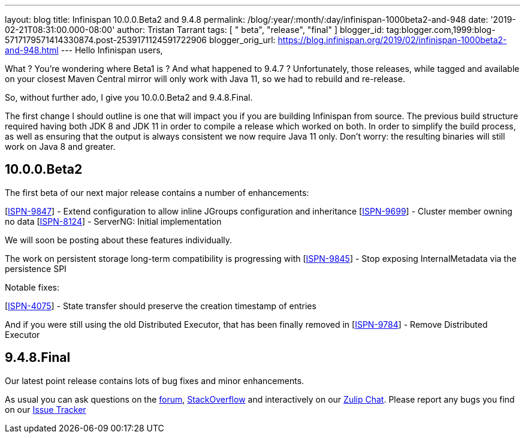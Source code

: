 ---
layout: blog
title: Infinispan 10.0.0.Beta2 and 9.4.8
permalink: /blog/:year/:month/:day/infinispan-1000beta2-and-948
date: '2019-02-21T08:31:00.000-08:00'
author: Tristan Tarrant
tags: [ " beta", "release", "final" ]
blogger_id: tag:blogger.com,1999:blog-5717179571414330874.post-2539171124591722906
blogger_orig_url: https://blog.infinispan.org/2019/02/infinispan-1000beta2-and-948.html
---
Hello Infinispan users,

What ? You're wondering where Beta1 is ? And what happened to 9.4.7 ?
Unfortunately, those releases, while tagged and available on your
closest Maven Central mirror will only work with Java 11, so we had to
rebuild and re-release.

So, without further ado, I give you 10.0.0.Beta2 and 9.4.8.Final.

The first change I should outline is one that will impact you if you are
building Infinispan from source. The previous build structure required
having both JDK 8 and JDK 11 in order to compile a release which worked
on both. In order to simplify the build process, as well as ensuring
that the output is always consistent we now require Java 11 only. Don't
worry: the resulting binaries will still work on Java 8 and greater.


== 10.0.0.Beta2

The first beta of our next major release contains a number of
enhancements:

[https://issues.jboss.org/browse/ISPN-9847[ISPN-9847]] - Extend
configuration to allow inline JGroups configuration and inheritance
[https://issues.jboss.org/browse/ISPN-9699[ISPN-9699]] - Cluster member
owning no data
[https://issues.jboss.org/browse/ISPN-8124[ISPN-8124]] - ServerNG:
Initial implementation

We will soon be posting about these features individually.

The work on persistent storage long-term compatibility is progressing
with
[https://issues.jboss.org/browse/ISPN-9845[ISPN-9845]] - Stop exposing
InternalMetadata via the persistence SPI

Notable fixes:

[https://issues.jboss.org/browse/ISPN-4075[ISPN-4075]] - State transfer
should preserve the creation timestamp of entries

And if you were still using the old Distributed Executor, that has been
finally removed in
[https://issues.jboss.org/browse/ISPN-9784[ISPN-9784]] - Remove
Distributed Executor


== 9.4.8.Final

Our latest point release contains lots of bug fixes and minor
enhancements.

As usual you can ask questions on the
https://developer.jboss.org/en/infinispan/content[forum],
https://stackoverflow.com/questions/tagged/?tagnames=infinispan&sort=newest[StackOverflow]
and interactively on our http://infinispan.zulipchat.com/[Zulip Chat].
Please report any bugs you find on our
https://issues.jboss.org/projects/ISPN/summary[Issue Tracker]
